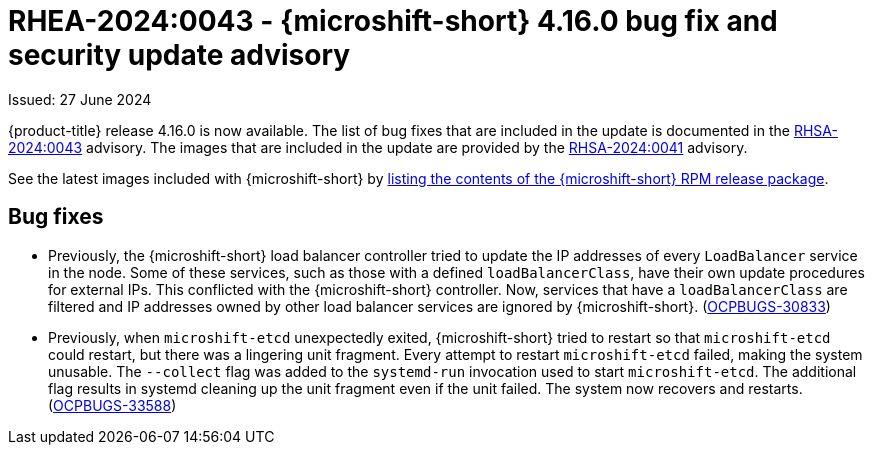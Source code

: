 
// Module included in the following assemblies:
//
//microshift_release_notes/microshift-4-16-release-notes.adoc

:_mod-docs-content-type: REFERENCE
[id="microshift-4-16-0-dp_{context}"]
= RHEA-2024:0043 - {microshift-short} 4.16.0 bug fix and security update advisory

[role="_abstract"]
Issued: 27 June 2024

{product-title} release 4.16.0 is now available. The list of bug fixes that are included in the update is documented in the link:https://access.redhat.com/errata/RHSA-2024:0043[RHSA-2024:0043] advisory. The images that are included in the update are provided by the link:https://access.redhat.com/errata/RHSA-2024:0041[RHSA-2024:0041] advisory.

See the latest images included with {microshift-short} by xref:../microshift_updating/microshift-list-update-contents.adoc#microshift-get-rpm-release-info_microshift-list-update-contents[listing the contents of the {microshift-short} RPM release package].

[id="microshift-4-16-bug-fixes_{context}"]
== Bug fixes

* Previously, the {microshift-short} load balancer controller tried to update the IP addresses of every `LoadBalancer` service in the node. Some of these services, such as those with a defined `loadBalancerClass`, have their own update procedures for external IPs. This conflicted with the {microshift-short} controller. Now, services that have a `loadBalancerClass` are filtered and IP addresses owned by other load balancer services are ignored by {microshift-short}. (link:https://issues.redhat.com/browse/OCPBUGS-30833[OCPBUGS-30833])

* Previously, when `microshift-etcd` unexpectedly exited, {microshift-short} tried to restart so that `microshift-etcd` could restart, but there was a lingering unit fragment. Every attempt to restart `microshift-etcd` failed, making the system unusable. The `--collect` flag was added to the `systemd-run` invocation used to start `microshift-etcd`. The additional flag results in systemd cleaning up the unit fragment even if the unit failed. The system now recovers and restarts. (link:https://issues.redhat.com/browse/OCPBUGS-33588[OCPBUGS-33588])
